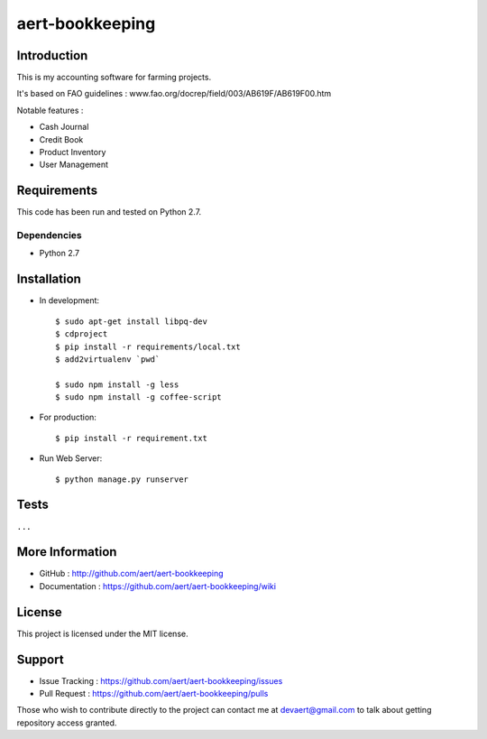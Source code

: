 aert-bookkeeping
''''''''''''''''

Introduction
************
 
This is my accounting software for farming projects.

It's based on FAO guidelines : www.fao.org/docrep/field/003/AB619F/AB619F00.htm

Notable features :

* Cash Journal
* Credit Book
* Product Inventory
* User Management

Requirements 
************
 
This code has been run and tested on Python 2.7.

Dependencies
============
 
* Python 2.7

Installation
************
 
* In development::

     $ sudo apt-get install libpq-dev
     $ cdproject
     $ pip install -r requirements/local.txt
     $ add2virtualenv `pwd`

     $ sudo npm install -g less
     $ sudo npm install -g coffee-script
     
* For production::

     $ pip install -r requirement.txt
 
* Run Web Server::
 
   $ python manage.py runserver

Tests 
*****
 
``...``

More Information 
****************
 
* GitHub : http://github.com/aert/aert-bookkeeping
* Documentation : https://github.com/aert/aert-bookkeeping/wiki
 
License 
*******
 
This project is licensed under the MIT license.

Support 
*******
 
* Issue Tracking : https://github.com/aert/aert-bookkeeping/issues
* Pull Request : https://github.com/aert/aert-bookkeeping/pulls

Those who wish to contribute directly to the project can contact me at devaert@gmail.com to talk about getting repository access granted.


